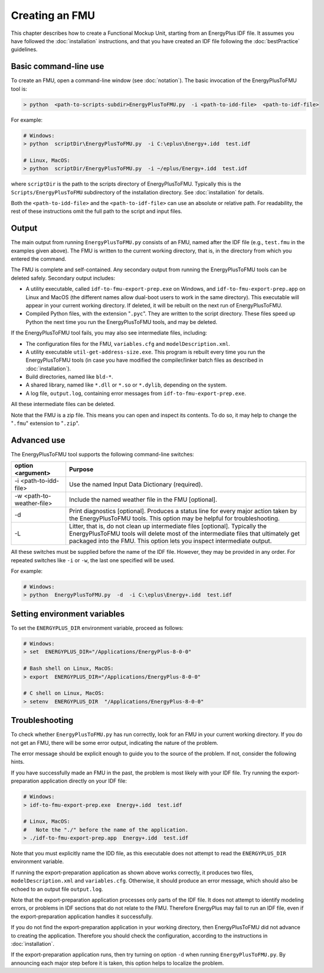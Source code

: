 .. highlight:: rest

.. _build:

Creating an FMU
===============

This chapter describes how to create a Functional Mockup Unit, starting from an EnergyPlus IDF file.
It assumes you have followed the :doc:`installation` instructions, and that you have created an IDF file following the :doc:`bestPractice` guidelines.


Basic command-line use
^^^^^^^^^^^^^^^^^^^^^^

To create an FMU,
open a command-line window (see :doc:`notation`).
The basic invocation of the EnergyPlusToFMU tool is:

.. code-block:: none

  > python  <path-to-scripts-subdir>EnergyPlusToFMU.py  -i <path-to-idd-file>  <path-to-idf-file>

For example:

.. code-block:: none

  # Windows:
  > python  scriptDir\EnergyPlusToFMU.py  -i C:\eplus\Energy+.idd  test.idf

  # Linux, MacOS:
  > python  scriptDir/EnergyPlusToFMU.py  -i ~/eplus/Energy+.idd  test.idf

where ``scriptDir`` is the path to the scripts directory of EnergyPlusToFMU.
Typically this is the ``Scripts/EnergyPlusToFMU`` subdirectory of the installation directory.
See :doc:`installation` for details.

Both the ``<path-to-idd-file>`` and the ``<path-to-idf-file>`` can use an absolute or relative path.
For readability, the rest of these instructions omit the full path to the script and input files.


Output
^^^^^^

The main output from running ``EnergyPlusToFMU.py`` consists of an FMU, named after the IDF file (e.g., ``test.fmu`` in the examples given above).
The FMU is written to the current working directory, that is, in the directory from which you entered the command.

The FMU is complete and self-contained.
Any secondary output from running the EnergyPlusToFMU tools can be deleted safely.
Secondary output includes:

- A utility executable, called ``idf-to-fmu-export-prep.exe`` on Windows, and
  ``idf-to-fmu-export-prep.app`` on Linux and MacOS (the different names allow
  dual-boot users to work in the same directory).
  This executable will appear in your current working directory.
  If deleted, it will be rebuilt on the next run of EnergyPlusToFMU.

- Compiled Python files, with the extension "``.pyc``".
  They are written to the script directory.
  These files speed up Python the next time you run the EnergyPlusToFMU
  tools, and may be deleted.

If the EnergyPlusToFMU tool fails, you may also see intermediate files, including:

- The configuration files for the FMU, ``variables.cfg`` and ``modelDescription.xml``.

- A utility executable ``util-get-address-size.exe``.
  This program is rebuilt every time you run the EnergyPlusToFMU tools
  (in case you have modified the compiler/linker batch files as described
  in :doc:`installation`).

- Build directories, named like ``bld-*``.

- A shared library, named like ``*.dll`` or ``*.so`` or ``*.dylib``,
  depending on the system.

- A log file, ``output.log``, containing error messages from ``idf-to-fmu-export-prep.exe``.

All these intermediate files can be deleted.

Note that the FMU is a zip file.
This means you can open and inspect its contents.
To do so, it may help to change the "``.fmu``" extension to "``.zip``".


Advanced use
^^^^^^^^^^^^

The EnergyPlusToFMU tool supports the following command-line switches:

+---------------------------+-------------------------------------------------------+
| option <argument>         | Purpose                                               |
+===========================+=======================================================+
| -i <path-to-idd-file>     | Use the named Input Data Dictionary (required).       |
+---------------------------+-------------------------------------------------------+
| -w <path-to-weather-file> | Include the named weather file in the FMU [optional]. |
+---------------------------+-------------------------------------------------------+
| -d                        | Print diagnostics [optional].                         |
|                           | Produces a status line for every major action         |
|                           | taken by the EnergyPlusToFMU tools.                   |
|                           | This option may be helpful for troubleshooting.       |
+---------------------------+-------------------------------------------------------+
| -L                        | Litter, that is, do not clean up intermediate         |
|                           | files [optional].                                     |
|                           | Typically the EnergyPlusToFMU tools will delete       |
|                           | most of the intermediate files that ultimately get    |
|                           | packaged into the FMU.                                |
|                           | This option lets you inspect intermediate output.     |
+---------------------------+-------------------------------------------------------+

All these switches must be supplied before the name of the IDF file.
However, they may be provided in any order.
For repeated switches like ``-i`` or ``-w``, the last one specified will be used.

For example:

.. code-block:: none

  # Windows:
  > python  EnergyPlusToFMU.py  -d  -i C:\eplus\Energy+.idd  test.idf


Setting environment variables
^^^^^^^^^^^^^^^^^^^^^^^^^^^^^

To set the ``ENERGYPLUS_DIR`` environment variable, proceed as follows:

.. code-block:: none

  # Windows:
  > set  ENERGYPLUS_DIR="/Applications/EnergyPlus-8-0-0"

  # Bash shell on Linux, MacOS:
  > export  ENERGYPLUS_DIR="/Applications/EnergyPlus-8-0-0"

  # C shell on Linux, MacOS:
  > setenv  ENERGYPLUS_DIR  "/Applications/EnergyPlus-8-0-0"


Troubleshooting
^^^^^^^^^^^^^^^

To check whether ``EnergyPlusToFMU.py`` has run correctly, look for an FMU in your current working directory.
If you do not get an FMU, there will be some error output, indicating the nature of the problem.

The error message should be explicit enough to guide you to the source of the problem.
If not, consider the following hints.

If you have successfully made an FMU in the past, the problem is most likely with your IDF file.
Try running the export-preparation application directly on your IDF file:

.. code-block:: none

  # Windows:
  > idf-to-fmu-export-prep.exe  Energy+.idd  test.idf

  # Linux, MacOS:
  #   Note the "./" before the name of the application.
  > ./idf-to-fmu-export-prep.app  Energy+.idd  test.idf

Note that you must explicitly name the IDD file, as this executable does not attempt to read the ``ENERGYPLUS_DIR`` environment variable.

If running the export-preparation application as shown above works correctly, it produces two files, ``modelDescription.xml`` and ``variables.cfg``.
Otherwise, it should produce an error message, which should also be echoed to an output file ``output.log``.

Note that the export-preparation application processes only parts of the IDF file.
It does not attempt to identify modeling errors, or problems in IDF sections that do not relate to the FMU.
Therefore EnergyPlus may fail to run an IDF file, even if the export-preparation application handles it successfully.

If you do not find the export-preparation application in your working directory, then EnergyPlusToFMU did not advance to creating the application.
Therefore you should check the configuration, according to the instructions in :doc:`installation`.

If the export-preparation application runs, then try turning on option ``-d`` when running ``EnergyPlusToFMU.py``.
By announcing each major step before it is taken, this option helps to localize the problem.

